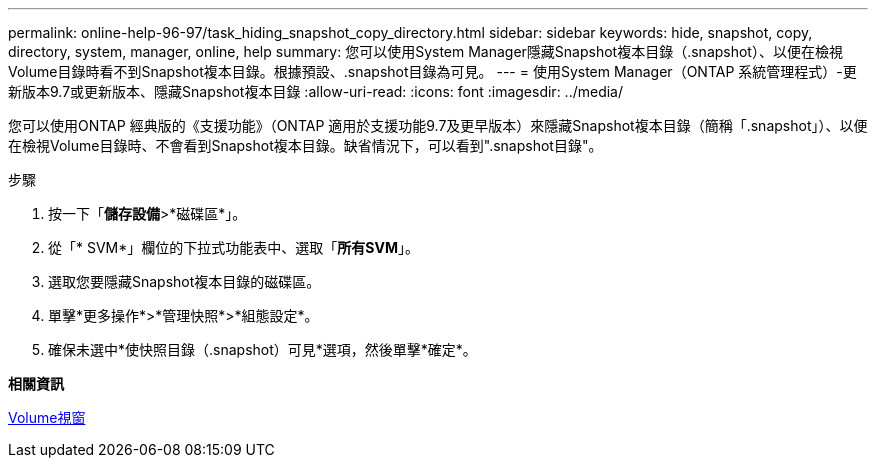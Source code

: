 ---
permalink: online-help-96-97/task_hiding_snapshot_copy_directory.html 
sidebar: sidebar 
keywords: hide, snapshot, copy, directory, system, manager, online, help 
summary: 您可以使用System Manager隱藏Snapshot複本目錄（.snapshot）、以便在檢視Volume目錄時看不到Snapshot複本目錄。根據預設、.snapshot目錄為可見。 
---
= 使用System Manager（ONTAP 系統管理程式）-更新版本9.7或更新版本、隱藏Snapshot複本目錄
:allow-uri-read: 
:icons: font
:imagesdir: ../media/


[role="lead"]
您可以使用ONTAP 經典版的《支援功能》（ONTAP 適用於支援功能9.7及更早版本）來隱藏Snapshot複本目錄（簡稱「.snapshot」）、以便在檢視Volume目錄時、不會看到Snapshot複本目錄。缺省情況下，可以看到".snapshot目錄"。

.步驟
. 按一下「*儲存設備*>*磁碟區*」。
. 從「* SVM*」欄位的下拉式功能表中、選取「*所有SVM*」。
. 選取您要隱藏Snapshot複本目錄的磁碟區。
. 單擊*更多操作*>*管理快照*>*組態設定*。
. 確保未選中*使快照目錄（.snapshot）可見*選項，然後單擊*確定*。


*相關資訊*

xref:reference_volumes_window.adoc[Volume視窗]
